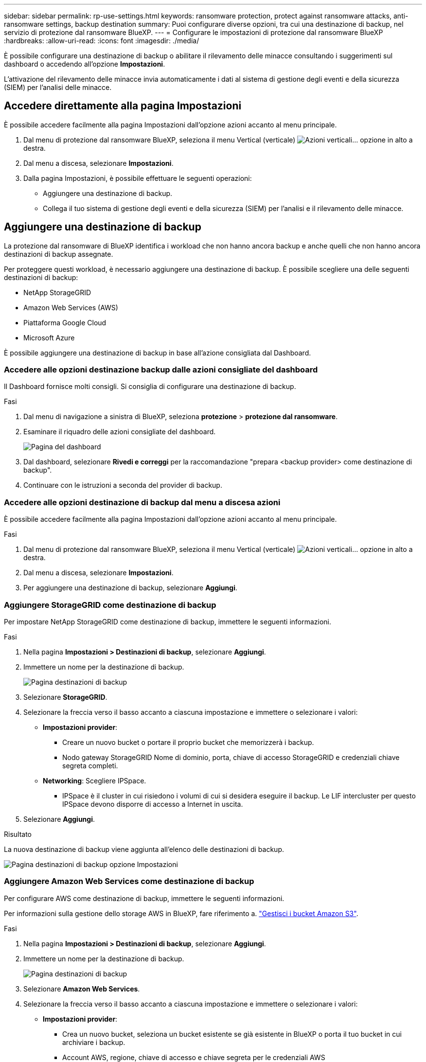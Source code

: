 ---
sidebar: sidebar 
permalink: rp-use-settings.html 
keywords: ransomware protection, protect against ransomware attacks, anti-ransomware settings, backup destination 
summary: Puoi configurare diverse opzioni, tra cui una destinazione di backup, nel servizio di protezione dal ransomware BlueXP. 
---
= Configurare le impostazioni di protezione dal ransomware BlueXP
:hardbreaks:
:allow-uri-read: 
:icons: font
:imagesdir: ./media/


[role="lead"]
È possibile configurare una destinazione di backup o abilitare il rilevamento delle minacce consultando i suggerimenti sul dashboard o accedendo all'opzione *Impostazioni*.

L'attivazione del rilevamento delle minacce invia automaticamente i dati al sistema di gestione degli eventi e della sicurezza (SIEM) per l'analisi delle minacce.



== Accedere direttamente alla pagina Impostazioni

È possibile accedere facilmente alla pagina Impostazioni dall'opzione azioni accanto al menu principale.

. Dal menu di protezione dal ransomware BlueXP, seleziona il menu Vertical (verticale) image:button-actions-vertical.png["Azioni verticali"]... opzione in alto a destra.
. Dal menu a discesa, selezionare *Impostazioni*.
. Dalla pagina Impostazioni, è possibile effettuare le seguenti operazioni:
+
** Aggiungere una destinazione di backup.
** Collega il tuo sistema di gestione degli eventi e della sicurezza (SIEM) per l'analisi e il rilevamento delle minacce.






== Aggiungere una destinazione di backup

La protezione dal ransomware di BlueXP identifica i workload che non hanno ancora backup e anche quelli che non hanno ancora destinazioni di backup assegnate.

Per proteggere questi workload, è necessario aggiungere una destinazione di backup. È possibile scegliere una delle seguenti destinazioni di backup:

* NetApp StorageGRID
* Amazon Web Services (AWS)
* Piattaforma Google Cloud
* Microsoft Azure


È possibile aggiungere una destinazione di backup in base all'azione consigliata dal Dashboard.



=== Accedere alle opzioni destinazione backup dalle azioni consigliate del dashboard

Il Dashboard fornisce molti consigli. Si consiglia di configurare una destinazione di backup.

.Fasi
. Dal menu di navigazione a sinistra di BlueXP, seleziona *protezione* > *protezione dal ransomware*.
. Esaminare il riquadro delle azioni consigliate del dashboard.
+
image:screen-dashboard.png["Pagina del dashboard"]

. Dal dashboard, selezionare *Rivedi e correggi* per la raccomandazione "prepara <backup provider> come destinazione di backup".
. Continuare con le istruzioni a seconda del provider di backup.




=== Accedere alle opzioni destinazione di backup dal menu a discesa azioni

È possibile accedere facilmente alla pagina Impostazioni dall'opzione azioni accanto al menu principale.

.Fasi
. Dal menu di protezione dal ransomware BlueXP, seleziona il menu Vertical (verticale) image:button-actions-vertical.png["Azioni verticali"]... opzione in alto a destra.
. Dal menu a discesa, selezionare *Impostazioni*.
. Per aggiungere una destinazione di backup, selezionare *Aggiungi*.




=== Aggiungere StorageGRID come destinazione di backup

Per impostare NetApp StorageGRID come destinazione di backup, immettere le seguenti informazioni.

.Fasi
. Nella pagina *Impostazioni > Destinazioni di backup*, selezionare *Aggiungi*.
. Immettere un nome per la destinazione di backup.
+
image:screen-settings-backup-destination.png["Pagina destinazioni di backup"]

. Selezionare *StorageGRID*.
. Selezionare la freccia verso il basso accanto a ciascuna impostazione e immettere o selezionare i valori:
+
** *Impostazioni provider*:
+
*** Creare un nuovo bucket o portare il proprio bucket che memorizzerà i backup.
*** Nodo gateway StorageGRID Nome di dominio, porta, chiave di accesso StorageGRID e credenziali chiave segreta completi.


** *Networking*: Scegliere IPSpace.
+
*** IPSpace è il cluster in cui risiedono i volumi di cui si desidera eseguire il backup. Le LIF intercluster per questo IPSpace devono disporre di accesso a Internet in uscita.




. Selezionare *Aggiungi*.


.Risultato
La nuova destinazione di backup viene aggiunta all'elenco delle destinazioni di backup.

image:screen-settings-backup-destinations-list2.png["Pagina destinazioni di backup opzione Impostazioni"]



=== Aggiungere Amazon Web Services come destinazione di backup

Per configurare AWS come destinazione di backup, immettere le seguenti informazioni.

Per informazioni sulla gestione dello storage AWS in BlueXP, fare riferimento a. https://docs.netapp.com/us-en/bluexp-setup-admin/task-viewing-amazon-s3.html["Gestisci i bucket Amazon S3"^].

.Fasi
. Nella pagina *Impostazioni > Destinazioni di backup*, selezionare *Aggiungi*.
. Immettere un nome per la destinazione di backup.
+
image:screen-settings-backup-destination.png["Pagina destinazioni di backup"]

. Selezionare *Amazon Web Services*.
. Selezionare la freccia verso il basso accanto a ciascuna impostazione e immettere o selezionare i valori:
+
** *Impostazioni provider*:
+
*** Crea un nuovo bucket, seleziona un bucket esistente se già esistente in BlueXP o porta il tuo bucket in cui archiviare i backup.
*** Account AWS, regione, chiave di accesso e chiave segreta per le credenziali AWS
+
https://docs.netapp.com/us-en/bluexp-s3-storage/task-add-s3-bucket.html["Se si desidera portare il proprio secchio, fare riferimento a Aggiungi S3 secchielli"^].



** *Crittografia*: Se si sta creando un nuovo bucket S3, immettere le informazioni sulla chiave di crittografia fornite dal provider. Se si sceglie un bucket esistente, le informazioni di crittografia sono già disponibili.
+
I dati nel bucket sono criptati con chiavi gestite da AWS per impostazione predefinita. Puoi continuare a utilizzare le chiavi gestite da AWS oppure gestire la crittografia dei tuoi dati con le tue chiavi.

** *Rete*: Scegliere IPSpace e se si utilizza un endpoint privato.
+
*** IPSpace è il cluster in cui risiedono i volumi di cui si desidera eseguire il backup. Le LIF intercluster per questo IPSpace devono disporre di accesso a Internet in uscita.
*** In alternativa, è possibile scegliere se utilizzare un endpoint privato AWS (PrivateLink) precedentemente configurato.
+
Per utilizzare AWS PrivateLink, consultare la sezione https://docs.aws.amazon.com/AmazonS3/latest/userguide/privatelink-interface-endpoints.html["AWS PrivateLink per Amazon S3"^].



** *Blocco di backup*: Scegliere se si desidera che il servizio protegga i backup dalla modifica o dall'eliminazione. Questa opzione utilizza la tecnologia DataLock di NetApp. Ciascun backup verrà bloccato durante il periodo di conservazione o per un minimo di 30 giorni, più un periodo di buffer massimo di 14 giorni.
+

CAUTION: Se si configura ora l'impostazione del blocco di backup, non sarà possibile modificarla in un secondo momento dopo la configurazione della destinazione di backup.

+
*** *Governance mode*: Utenti specifici (con autorizzazione S3:BypassGovernanceRetention) possono sovrascrivere o eliminare i file protetti durante il periodo di conservazione.
*** *Modalità conformità*: Gli utenti non possono sovrascrivere o eliminare i file di backup protetti durante il periodo di conservazione.




. Selezionare *Aggiungi*.


.Risultato
La nuova destinazione di backup viene aggiunta all'elenco delle destinazioni di backup.

image:screen-settings-backup-destinations-list2.png["Pagina destinazioni di backup opzione Impostazioni"]



=== Aggiungi Google Cloud Platform come destinazione di backup

Per configurare Google Cloud Platform (GCP) come destinazione di backup, inserisci le seguenti informazioni.

Per informazioni dettagliate sulla gestione dello storage GCP in BlueXP , fare riferimento alla https://docs.netapp.com/us-en/bluexp-setup-admin/concept-install-options-google.html["Opzioni di installazione del connettore in Google Cloud"^].

.Fasi
. Nella pagina *Impostazioni > Destinazioni di backup*, selezionare *Aggiungi*.
. Immettere un nome per la destinazione di backup.
+
image:screen-settings-backup-destination-gcp.png["Pagina destinazioni di backup"]

. Selezionare *Google Cloud Platform*.
. Selezionare la freccia verso il basso accanto a ciascuna impostazione e immettere o selezionare i valori:
+
** *Impostazioni provider*:
+
*** Creare un nuovo bucket. Immettere la chiave di accesso e la chiave segreta.
*** Immettere o selezionare il progetto e la regione di Google Cloud Platform.


** *Crittografia*: Se si sta creando un nuovo bucket, immettere le informazioni sulla chiave di crittografia fornite dal provider. Se si sceglie un bucket esistente, le informazioni di crittografia sono già disponibili.
+
Per impostazione predefinita, i dati nel bucket sono crittografati con chiavi gestite da Google. È possibile continuare a utilizzare le chiavi gestite da Google.

** *Rete*: Scegliere IPSpace e se si utilizza un endpoint privato.
+
*** IPSpace è il cluster in cui risiedono i volumi di cui si desidera eseguire il backup. Le LIF intercluster per questo IPSpace devono disporre di accesso a Internet in uscita.
*** In alternativa, è possibile scegliere se utilizzare un endpoint privato GCP (PrivateLink) precedentemente configurato.




. Selezionare *Aggiungi*.


.Risultato
La nuova destinazione di backup viene aggiunta all'elenco delle destinazioni di backup.



=== Aggiungere Microsoft Azure come destinazione di backup

Per configurare Azure come destinazione di backup, immettere le seguenti informazioni.

Per informazioni sulla gestione delle credenziali di Azure e delle iscrizioni al marketplace in BlueXP, fare riferimento a. https://docs.netapp.com/us-en/bluexp-setup-admin/task-adding-azure-accounts.html["Gestire le tue credenziali Azure e le iscrizioni al marketplace"^].

.Fasi
. Nella pagina *Impostazioni > Destinazioni di backup*, selezionare *Aggiungi*.
. Immettere un nome per la destinazione di backup.
+
image:screen-settings-backup-destination.png["Pagina destinazioni di backup"]

. Selezionare *Azure*.
. Selezionare la freccia verso il basso accanto a ciascuna impostazione e immettere o selezionare i valori:
+
** *Impostazioni provider*:
+
*** Crea un nuovo account storage, selezionane uno esistente (se già esistente) in BlueXP o crea un account storage proprietario che memorizzerà i backup.
*** Iscrizione, regione e gruppo di risorse di Azure per le credenziali Azure
+
https://docs.netapp.com/us-en/bluexp-blob-storage/task-add-blob-storage.html["Per trasferire il proprio account di storage, fare riferimento a Add Azure Blob storage accounts"^].



** *Crittografia*: Se si crea un nuovo account di archiviazione, immettere le informazioni sulla chiave di crittografia fornite dal provider. Se si sceglie un account esistente, le informazioni sulla crittografia sono già disponibili.
+
Per impostazione predefinita, i dati dell'account sono crittografati con chiavi gestite da Microsoft. Puoi continuare a utilizzare le chiavi gestite da Microsoft o gestire la crittografia dei tuoi dati con le tue chiavi.

** *Rete*: Scegliere IPSpace e se si utilizza un endpoint privato.
+
*** IPSpace è il cluster in cui risiedono i volumi di cui si desidera eseguire il backup. Le LIF intercluster per questo IPSpace devono disporre di accesso a Internet in uscita.
*** Facoltativamente, scegliere se utilizzare un endpoint privato Azure precedentemente configurato.
+
Se si desidera utilizzare Azure PrivateLink, consultare la sezione https://azure.microsoft.com/en-us/products/private-link/["Azure PrivateLink"^].





. Selezionare *Aggiungi*.


.Risultato
La nuova destinazione di backup viene aggiunta all'elenco delle destinazioni di backup.

image:screen-settings-backup-destinations-list2.png["Pagina destinazioni di backup opzione Impostazioni"]



== Attivare il rilevamento delle minacce

Puoi inviare automaticamente i dati al tuo sistema di gestione degli eventi e della sicurezza (SIEM) per l'analisi e il rilevamento delle minacce. Puoi selezionare AWS Security Hub, Microsoft Sentinel o Splunk Cloud come tuo SIEM.

Prima di abilitare SIEM nella protezione dal ransomware BlueXP , devi configurare il tuo sistema SIEM.



=== Configurare AWS Security Hub per il rilevamento delle minacce

Prima di abilitare la protezione dal ransomware di AWS Security Hub in BlueXP , devi eseguire i seguenti passaggi generali nell'AWS Security Hub:

* Impostare le autorizzazioni in AWS Security Hub.
* Configurare la chiave di accesso e la chiave segreta di autenticazione nell'AWS Security Hub. (Questi passaggi non sono forniti qui).


.Procedura per impostare le autorizzazioni in AWS Security Hub
. Vai a *Console IAM AWS*.
. Selezionare *Criteri*.
. Creare un criterio utilizzando il seguente codice in formato JSON:
+
[listing]
----
{
  "Version": "2012-10-17",
  "Statement": [
    {
      "Sid": "NetAppSecurityHubFindings",
      "Effect": "Allow",
      "Action": [
        "securityhub:BatchImportFindings",
        "securityhub:BatchUpdateFindings"
      ],
      "Resource": [
        "arn:aws:securityhub:*:*:product/*/default",
        "arn:aws:securityhub:*:*:hub/default"
      ]
    }
  ]
}
----




=== Configurare Microsoft Sentinel per il rilevamento delle minacce

Prima di abilitare Microsoft Sentinel nella protezione anti-ransomware BlueXP , è necessario eseguire i seguenti passaggi di alto livello in Microsoft Sentinel:

* *Prerequisiti*
+
** Attivare Microsoft Sentinel.
** Creare un ruolo personalizzato in Microsoft Sentinel.


* *Registrazione*
+
** Registra la protezione ransomware BlueXP  per ricevere eventi da Microsoft Sentinel.
** Creare un segreto per la registrazione.


* *Permissions*: Consente di assegnare autorizzazioni all'applicazione.
* *Autenticazione*: Immettere le credenziali di autenticazione per l'applicazione.


.Procedura per l'attivazione di Microsoft Sentinel
. Accedere a Microsoft Sentinel.
. Creare un'area di lavoro *Log Analytics*.
. Abilitare Microsoft Sentinel a utilizzare lo spazio di lavoro Log Analytics appena creato.


.Procedura per creare un ruolo personalizzato in Microsoft Sentinel
. Accedere a Microsoft Sentinel.
. Selezionare *sottoscrizione* > *controllo accesso (IAM)*.
. Immettere un nome di ruolo personalizzato. Utilizzate il nome *BlueXP  ransomware Protection Sentinel Configurator*.
. Copiare il seguente JSON e incollarlo nella scheda *JSON*.
+
[listing]
----
{
  "roleName": "BlueXP Ransomware Protection Sentinel Configurator",
  "description": "",
  "assignableScopes":["/subscriptions/{subscription_id}"],
  "permissions": [

  ]
}
----
. Rivedere e salvare le impostazioni.


.Passaggi per registrare la protezione ransomware BlueXP  per ricevere eventi da Microsoft Sentinel
. Accedere a Microsoft Sentinel.
. Selezionare *Entra ID* > *applicazioni* > *registrazioni app*.
. Per *Nome visualizzato* dell'applicazione, immettere "*BlueXP  ransomware Protection*".
. Nel campo *tipo di account supportato*, selezionare *account solo in questa directory organizzativa*.
. Selezionare un *Indice predefinito* in cui verranno inviati gli eventi.
. Selezionare *Revisione*.
. Selezionare *Registra* per salvare le impostazioni.
+
Dopo la registrazione, il centro di amministrazione di Microsoft Entra visualizza il riquadro Panoramica dell'applicazione.



.Procedura per creare un segreto per la registrazione
. Accedere a Microsoft Sentinel.
. Selezionare *certificati e segreti* > *segreti client* > *nuovo segreto client*.
. Aggiungere una descrizione per la password dell'applicazione.
. Selezionare una *scadenza* per il segreto o specificare una durata personalizzata.
+

TIP: La durata del segreto del cliente è limitata a due anni (24 mesi) o meno. Microsoft consiglia di impostare un valore di scadenza inferiore a 12 mesi.

. Selezionare *Aggiungi* per creare la propria password.
. Registrare il segreto da utilizzare nella fase di autenticazione. Il segreto non viene mai più visualizzato dopo aver lasciato questa pagina.


.Procedura per assegnare autorizzazioni all'applicazione
. Accedere a Microsoft Sentinel.
. Selezionare *sottoscrizione* > *controllo accesso (IAM)*.
. Selezionare *Aggiungi* > *Aggiungi assegnazione ruolo*.
. Per il campo *ruoli di amministratore con privilegi*, selezionare *configuratore Sentinel protezione ransomware BlueXP *.
+

TIP: Questo è il ruolo personalizzato creato in precedenza.

. Selezionare *Avanti*.
. Nel campo *Assegna accesso a*, selezionare *utente, gruppo o principale servizio*.
. Selezionare *Seleziona membri*. Quindi, selezionare *BlueXP  - configuratore di Sentinel per la protezione dal ransomware*.
. Selezionare *Avanti*.
. Nel campo *cosa può fare l'utente*, selezionare *Consenti all'utente di assegnare tutti i ruoli tranne i ruoli di amministratore con privilegi Proprietario, UAA, RBAC (consigliato)*.
. Selezionare *Avanti*.
. Selezionare *Rivedi e assegna* per assegnare le autorizzazioni.


.Procedura per l'immissione delle credenziali di autenticazione per l'applicazione
. Accedere a Microsoft Sentinel.
. Immettere le credenziali:
+
.. Immettere l'ID tenant, l'ID dell'applicazione client e il segreto dell'applicazione client.
.. Fare clic su *Authenticate*.
+

NOTE: Una volta completata l'autenticazione, viene visualizzato il messaggio "autenticato".



. Immettere i dettagli dell'area di lavoro Log Analytics per l'applicazione.
+
.. Selezionare l'ID della sottoscrizione, il gruppo di risorse e l'area di lavoro analisi registro.






=== Configura Splunk Cloud per il rilevamento delle minacce

Prima di abilitare la protezione dal ransomware Splunk Cloud in BlueXP , dovrai eseguire le seguenti operazioni di alto livello in Splunk Cloud:

* Abilitare un servizio di raccolta eventi HTTP in Splunk Cloud per ricevere dati degli eventi tramite HTTP o HTTPS da BlueXP .
* Creare un token di raccolta eventi in Splunk Cloud.


.Procedura per attivare un agente di raccolta eventi HTTP in Splunk
. Vai a Splunk Cloud.
. Selezionare *Impostazioni* > *ingressi dati*.
. Selezionare *HTTP Event Collector* > *Impostazioni globali*.
. Nell'interruttore tutti i token, selezionare *abilitato*.
. Per fare in modo che Event Collector ascolti e comunichi su HTTPS piuttosto che su HTTP, selezionare *Abilita SSL*.
. Immettere una porta in *numero porta HTTP* per il modulo di raccolta eventi HTTP.


.Procedura per creare un token di raccolta eventi in Splunk
. Vai a Splunk Cloud.
. Selezionare *Impostazioni* > *Aggiungi dati*.
. Selezionare *Monitor* > *HTTP Event Collector*.
. Immettere un nome per il token e selezionare *Avanti*.
. Selezionare un *Indice predefinito* in cui verranno inviati gli eventi, quindi selezionare *Rivedi*.
. Verificare che tutte le impostazioni per l'endpoint siano corrette, quindi selezionare *Invia*.
. Copiare il token e incollarlo in un altro documento per prepararlo all'operazione di autenticazione.




=== Connetti SIEM alla protezione dal ransomware BlueXP 

Attivando SIEM, i dati dalla protezione anti-ransomware BlueXP  vengono inviati al server SIEM per l'analisi e il reporting delle minacce.

.Fasi
. Dal menu BlueXP , seleziona *protezione* > *protezione anti-ransomware*.
. Dal menu di protezione dal ransomware BlueXP, seleziona il menu Vertical (verticale) image:button-actions-vertical.png["Azioni verticali"]... opzione in alto a destra.
. Selezionare *Impostazioni*.
+
Viene visualizzata la pagina Impostazioni.

+
image:screen-settings2.png["Pagina delle impostazioni"]

. Nella pagina Impostazioni, selezionare *Connetti* nel riquadro connessione SIEM.
+
image:screen-settings-threat-detection-3options.png["Abilita pagina dettagli rilevamento minacce"]

. Scegliere uno dei sistemi SIEM.
. Inserisci il token e i dettagli di autenticazione configurati in AWS Security Hub o Splunk Cloud.
+

NOTE: Le informazioni immesse dipendono dal SIEM selezionato.

. Selezionare *Abilita*.
+
Nella pagina Impostazioni viene visualizzato "connesso".


